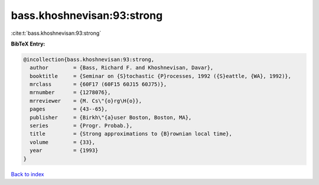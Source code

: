 bass.khoshnevisan:93:strong
===========================

:cite:t:`bass.khoshnevisan:93:strong`

**BibTeX Entry:**

.. code-block:: bibtex

   @incollection{bass.khoshnevisan:93:strong,
     author        = {Bass, Richard F. and Khoshnevisan, Davar},
     booktitle     = {Seminar on {S}tochastic {P}rocesses, 1992 ({S}eattle, {WA}, 1992)},
     mrclass       = {60F17 (60F15 60J15 60J75)},
     mrnumber      = {1278076},
     mrreviewer    = {M. Cs\"{o}rg\H{o}},
     pages         = {43--65},
     publisher     = {Birkh\"{a}user Boston, Boston, MA},
     series        = {Progr. Probab.},
     title         = {Strong approximations to {B}rownian local time},
     volume        = {33},
     year          = {1993}
   }

`Back to index <../By-Cite-Keys.html>`_
